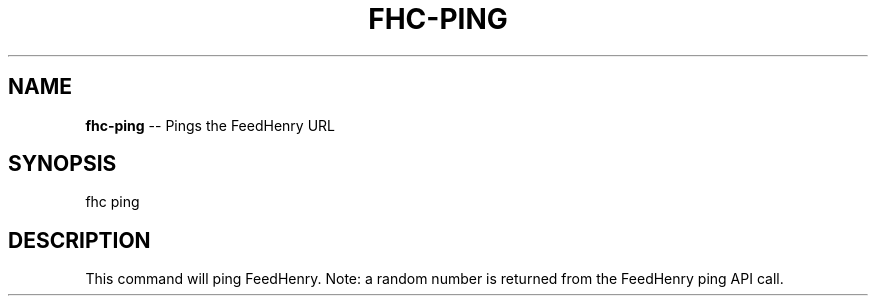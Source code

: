 .\" Generated with Ronnjs/v0.1
.\" http://github.com/kapouer/ronnjs/
.
.TH "FHC\-PING" "1" "July 2011" "" ""
.
.SH "NAME"
\fBfhc-ping\fR \-\- Pings the FeedHenry URL
.
.SH "SYNOPSIS"
.
.nf
fhc ping
.
.fi
.
.SH "DESCRIPTION"
This command will ping FeedHenry\. Note: a random number is returned from the FeedHenry ping API call\.
